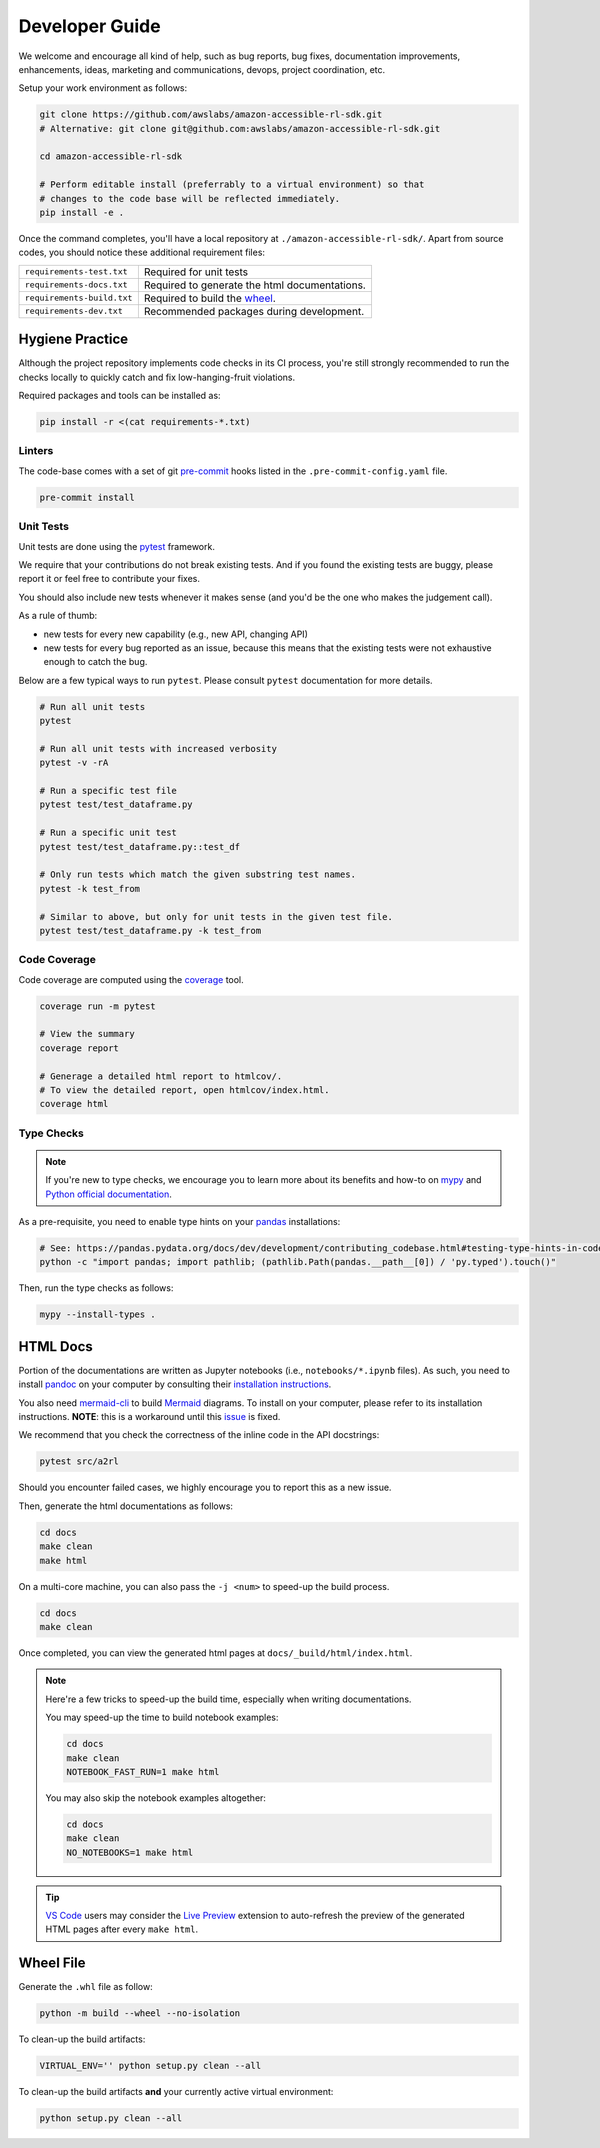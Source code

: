 Developer Guide
===============

We welcome and encourage all kind of help, such as bug reports, bug fixes, documentation
improvements, enhancements, ideas, marketing and communications, devops, project coordination, etc.

Setup your work environment as follows:

.. code-block:: bash

    git clone https://github.com/awslabs/amazon-accessible-rl-sdk.git
    # Alternative: git clone git@github.com:awslabs/amazon-accessible-rl-sdk.git

    cd amazon-accessible-rl-sdk

    # Perform editable install (preferrably to a virtual environment) so that
    # changes to the code base will be reflected immediately.
    pip install -e .

Once the command completes, you'll have a local repository at ``./amazon-accessible-rl-sdk/``.
Apart from source codes, you should notice these additional requirement files:

==========================  =============================================
``requirements-test.txt``   Required for unit tests
``requirements-docs.txt``   Required to generate the html documentations.
``requirements-build.txt``  Required to build the `wheel <https://packaging.python.org/en/latest/glossary/#term-wheel>`_.
``requirements-dev.txt``    Recommended packages during development.
==========================  =============================================

Hygiene Practice
----------------

Although the project repository implements code checks in its CI process, you're still strongly
recommended to run the checks locally to quickly catch and fix low-hanging-fruit violations.

Required packages and tools can be installed as:

.. code-block:: bash

    pip install -r <(cat requirements-*.txt)

Linters
~~~~~~~

The code-base comes with a set of git `pre-commit <https://pre-commit.com/>`_ hooks listed in the
``.pre-commit-config.yaml`` file.

.. code-block:: bash

    pre-commit install

Unit Tests
~~~~~~~~~~

Unit tests are done using the `pytest <https://docs.pytest.org/en/stable/>`_ framework.

We require that your contributions do not break existing tests. And if you found the existing tests
are buggy, please report it or feel free to contribute your fixes.

You should also include new tests whenever it makes sense (and you'd be the one who makes the
judgement call).

As a rule of thumb:

- new tests for every new capability (e.g., new API, changing API)
- new tests for every bug reported as an issue, because this means that the existing tests were not
  exhaustive enough to catch the bug.

Below are a few typical ways to run ``pytest``. Please consult ``pytest`` documentation for more
details.

.. code-block:: bash

    # Run all unit tests
    pytest

    # Run all unit tests with increased verbosity
    pytest -v -rA

    # Run a specific test file
    pytest test/test_dataframe.py

    # Run a specific unit test
    pytest test/test_dataframe.py::test_df

    # Only run tests which match the given substring test names.
    pytest -k test_from

    # Similar to above, but only for unit tests in the given test file.
    pytest test/test_dataframe.py -k test_from

Code Coverage
~~~~~~~~~~~~~

Code coverage are computed using the `coverage <https://pytest-cov.readthedocs.io/en/stable/>`_
tool.

.. code-block:: bash

    coverage run -m pytest

    # View the summary
    coverage report

    # Generage a detailed html report to htmlcov/.
    # To view the detailed report, open htmlcov/index.html.
    coverage html

Type Checks
~~~~~~~~~~~

.. note::

    If you're new to type checks, we encourage you to learn more about its benefits and how-to on
    `mypy <https://mypy.readthedocs.io/en/stable/>`_ and
    `Python official documentation <https://peps.python.org/pep-0484/>`_.

As a pre-requisite, you need to enable type hints on your `pandas <https://pandas.pydata.org>`_
installations:

.. code-block:: bash

    # See: https://pandas.pydata.org/docs/dev/development/contributing_codebase.html#testing-type-hints-in-code-using-pandas
    python -c "import pandas; import pathlib; (pathlib.Path(pandas.__path__[0]) / 'py.typed').touch()"

Then, run the type checks as follows:

.. code-block:: bash

    mypy --install-types .


HTML Docs
---------

Portion of the documentations are written as Jupyter notebooks (i.e., ``notebooks/*.ipynb`` files).
As such, you need to install `pandoc <https://pandoc.org>`_ on your computer by consulting their
`installation instructions <https://pandoc.org/installing.html>`_.

You also need `mermaid-cli <https://github.com/mermaid-js/mermaid-cli>`_ to build `Mermaid
<https://mermaid-js.github.io/>`_ diagrams. To install on your computer, please refer to its
installation instructions. **NOTE**: this is a workaround until this `issue
<https://github.com/mgaitan/sphinxcontrib-mermaid/issues/74>`_ is fixed.

We recommend that you check the correctness of the inline code in the API docstrings:

.. code-block:: bash

    pytest src/a2rl

Should you encounter failed cases, we highly encourage you to report this as a new issue.

Then, generate the html documentations as follows:

.. code-block:: bash

    cd docs
    make clean
    make html

On a multi-core machine, you can also pass the ``-j <num>`` to speed-up the build process.

.. code-block:: bash

    cd docs
    make clean

Once completed, you can view the generated html pages at ``docs/_build/html/index.html``.

.. note::

    Here're a few tricks to speed-up the build time, especially when writing documentations.

    You may speed-up the time to build notebook examples:

    .. code-block:: bash

        cd docs
        make clean
        NOTEBOOK_FAST_RUN=1 make html

    You may also skip the notebook examples altogether:

    .. code-block:: bash

        cd docs
        make clean
        NO_NOTEBOOKS=1 make html

.. tip::

    `VS Code <https://code.visualstudio.com/>`_ users may consider the
    `Live Preview <https://marketplace.visualstudio.com/items?itemName=ms-vscode.live-server>`_
    extension to auto-refresh the preview of the generated HTML pages after every ``make html``.


Wheel File
----------

Generate the ``.whl`` file as follow:

.. code-block:: bash

    python -m build --wheel --no-isolation

To clean-up the build artifacts:

.. code-block:: bash

    VIRTUAL_ENV='' python setup.py clean --all

To clean-up the build artifacts **and** your currently active virtual environment:

.. code-block:: bash

    python setup.py clean --all
